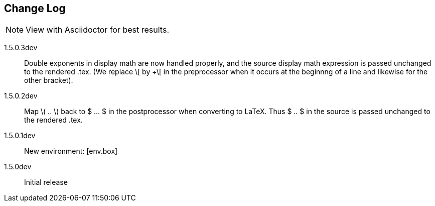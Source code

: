 == Change Log

NOTE: View with Asciidoctor for best results.

1.5.0.3dev::
Double exponents in display math are
now handled properly, and the source display math
expression is passed unchanged to the rendered .tex.
(We replace \[ by +\[ in the preprocessor when it occurs
at the beginnng of a line and likewise for the other bracket).


1.5.0.2dev::
Map \( .. \) back to $ ... $ in the postprocessor when converting to LaTeX.
Thus $ .. $ in the source is passed unchanged to the rendered .tex.

1.5.0.1dev::
New environment: [env.box]

1.5.0dev::
Initial release
